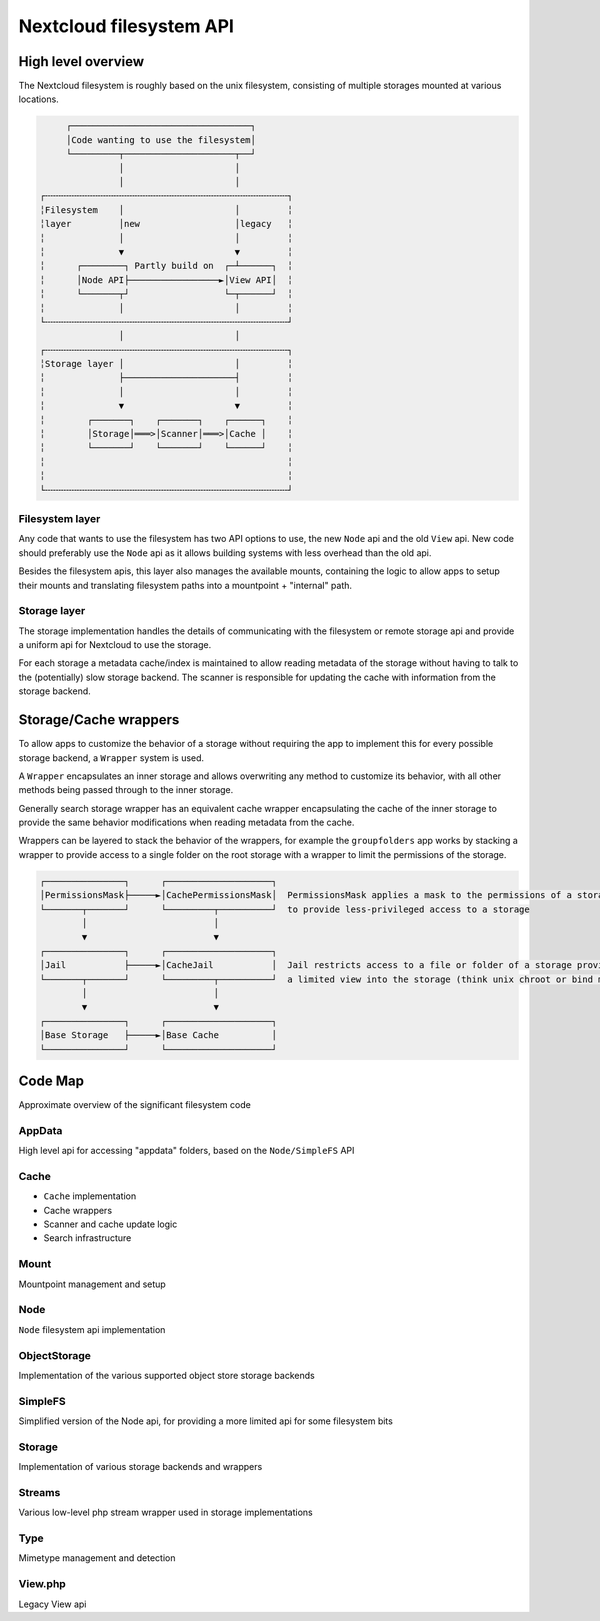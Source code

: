 ========================
Nextcloud filesystem API
========================

High level overview
-------------------

The Nextcloud filesystem is roughly based on the unix filesystem, consisting of multiple storages
mounted at various locations.

.. code-block:: text

         ┌──────────────────────────────────┐
         │Code wanting to use the filesystem│
         └─────────┬─────────────────────┬──┘
                   │                     │
                   │                     │
    ┌╌╌╌╌╌╌╌╌╌╌╌╌╌╌╌╌╌╌╌╌╌╌╌╌╌╌╌╌╌╌╌╌╌╌╌╌╌╌╌╌╌╌╌╌╌╌┐
    ╎Filesystem    │                     │         ╎
    ╎layer         │new                  │legacy   ╎
    ╎              │                     │         ╎
    ╎              ▼                     ▼         ╎
    ╎      ┌────────┐ Partly build on  ┌─┴──────┐  ╎
    ╎      │Node API├─────────────────►│View API│  ╎
    ╎      └───────┬┘                  └─┬──────┘  ╎
    ╎              │                     │         ╎
    └╌╌╌╌╌╌╌╌╌╌╌╌╌╌╌╌╌╌╌╌╌╌╌╌╌╌╌╌╌╌╌╌╌╌╌╌╌╌╌╌╌╌╌╌╌╌┘
                   │                     │
    ┌╌╌╌╌╌╌╌╌╌╌╌╌╌╌╌╌╌╌╌╌╌╌╌╌╌╌╌╌╌╌╌╌╌╌╌╌╌╌╌╌╌╌╌╌╌╌┐
    ╎Storage layer │                     │         ╎
    ╎              ├─────────────────────┤         ╎
    ╎              │                     │         ╎
    ╎              ▼                     ▼         ╎
    ╎        ┌───────┐    ┌───────┐    ┌──────┐    ╎
    ╎        │Storage│═══>│Scanner│═══>│Cache │    ╎
    ╎        └───────┘    └───────┘    └──────┘    ╎
    ╎                                              ╎
    ╎                                              ╎
    └╌╌╌╌╌╌╌╌╌╌╌╌╌╌╌╌╌╌╌╌╌╌╌╌╌╌╌╌╌╌╌╌╌╌╌╌╌╌╌╌╌╌╌╌╌╌┘

Filesystem layer
^^^^^^^^^^^^^^^^

Any code that wants to use the filesystem has two API options to use, the new ``Node`` api and the old ``View`` api.
New code should preferably use the ``Node`` api as it allows building systems with less overhead than the old api.

Besides the filesystem apis, this layer also manages the available mounts, containing the logic to allow apps
to setup their mounts and translating filesystem paths into a mountpoint + "internal" path.

Storage layer
^^^^^^^^^^^^^

The storage implementation handles the details of communicating with the filesystem or remote storage api
and provide a uniform api for Nextcloud to use the storage.

For each storage a metadata cache/index is maintained to allow reading metadata of the storage without having
to talk to the (potentially) slow storage backend. The scanner is responsible for updating the cache with
information from the storage backend.

Storage/Cache wrappers
----------------------

To allow apps to customize the behavior of a storage without requiring the app to implement this for every
possible storage backend, a ``Wrapper`` system is used.

A ``Wrapper`` encapsulates an inner storage and allows overwriting any method to customize its behavior, with
all other methods being passed through to the inner storage.

Generally search storage wrapper has an equivalent cache wrapper encapsulating the cache of the inner storage
to provide the same behavior modifications when reading metadata from the cache.

Wrappers can be layered to stack the behavior of the wrappers, for example the ``groupfolders`` app works by
stacking a wrapper to provide access to a single folder on the root storage with a wrapper to limit the permissions
of the storage.

.. code-block:: text

    ┌───────────────┐      ┌────────────────────┐
    │PermissionsMask├─────►│CachePermissionsMask│  PermissionsMask applies a mask to the permissions of a storage
    └───────┬───────┘      └─────────┬──────────┘  to provide less-privileged access to a storage
            │                        │
            ▼                        ▼
    ┌───────────────┐      ┌────────────────────┐
    │Jail           ├─────►│CacheJail           │  Jail restricts access to a file or folder of a storage providing
    └───────┬───────┘      └─────────┬──────────┘  a limited view into the storage (think unix chroot or bind mount)
            │                        │
            ▼                        ▼
    ┌───────────────┐      ┌────────────────────┐
    │Base Storage   ├─────►│Base Cache          │
    └───────────────┘      └────────────────────┘

Code Map
--------

Approximate overview of the significant filesystem code

AppData
^^^^^^^

High level api for accessing "appdata" folders, based on the ``Node/SimpleFS`` API

Cache
^^^^^

- ``Cache`` implementation
- Cache wrappers
- Scanner and cache update logic
- Search infrastructure

Mount
^^^^^

Mountpoint management and setup

Node
^^^^

``Node`` filesystem api implementation

ObjectStorage
^^^^^^^^^^^^^

Implementation of the various supported object store storage backends

SimpleFS
^^^^^^^^

Simplified version of the Node api, for providing a more limited api for some filesystem bits

Storage
^^^^^^^

Implementation of various storage backends and wrappers

Streams
^^^^^^^

Various low-level php stream wrapper used in storage implementations

Type
^^^^

Mimetype management and detection

View.php
^^^^^^^^

Legacy View api